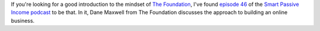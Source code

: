 .. title: Introduction to The Foundation
.. slug: introduction-to-the-foundation
.. date: 2015-03-18 20:59:43 UTC+01:00
.. tags: the foundation,entrepreneurship,growth,podcast,smart passive income
.. category:
.. link:
.. description:
.. type: text

If you're looking for a good introduction to the mindset of `The Foundation <https://thefoundation.com/>`_, I've found `episode 46 <http://www.smartpassiveincome.com/no-ideas-no-expertise-no-money-business>`_ of the `Smart Passive Income podcast <http://www.smartpassiveincome.com/>`_ to be that. In it, Dane Maxwell from The Foundation discusses the approach to building an online business.
